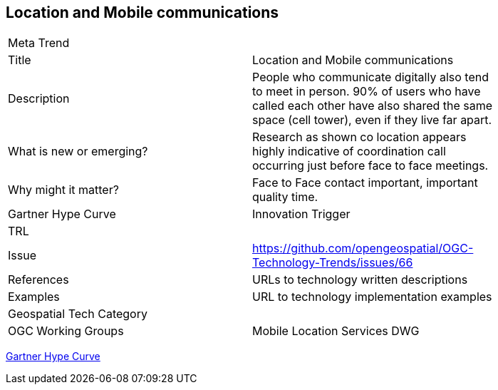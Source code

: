 [#MobileLocation]
[discrete]
== Location and Mobile communications

[width="80%"]
|=======================
|Meta Trend	|
|Title |Location and Mobile communications
|Description | People who communicate digitally also tend to meet in person. 90% of users who have called each other have also shared the same space (cell tower), even if they live far apart.
| What is new or emerging?	| Research as shown co location appears highly indicative of coordination call occurring just before face to face meetings.
| Why might it matter? | Face to Face contact important, important quality time.
| Gartner Hype Curve | Innovation Trigger
| TRL |
| Issue | https://github.com/opengeospatial/OGC-Technology-Trends/issues/66
|References | URLs to technology written descriptions
|Examples | URL to technology implementation examples
|Geospatial Tech Category 	|
|OGC Working Groups | Mobile Location Services DWG
|=======================

link:http://www.gartner.com/technology/research/methodologies/hype-cycle.jsp[Gartner Hype Curve]

<<<
